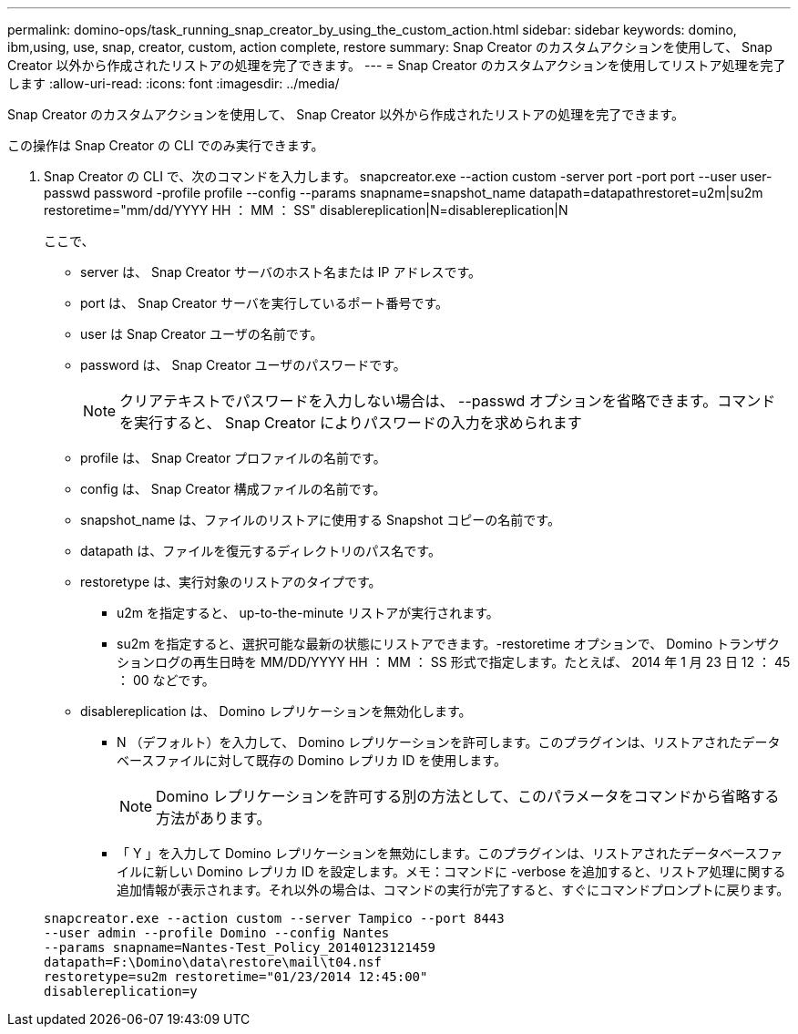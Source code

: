 ---
permalink: domino-ops/task_running_snap_creator_by_using_the_custom_action.html 
sidebar: sidebar 
keywords: domino, ibm,using, use, snap, creator, custom, action complete, restore 
summary: Snap Creator のカスタムアクションを使用して、 Snap Creator 以外から作成されたリストアの処理を完了できます。 
---
= Snap Creator のカスタムアクションを使用してリストア処理を完了します
:allow-uri-read: 
:icons: font
:imagesdir: ../media/


[role="lead"]
Snap Creator のカスタムアクションを使用して、 Snap Creator 以外から作成されたリストアの処理を完了できます。

この操作は Snap Creator の CLI でのみ実行できます。

. Snap Creator の CLI で、次のコマンドを入力します。 snapcreator.exe --action custom -server port -port port --user user-passwd password -profile profile --config --params snapname=snapshot_name datapath=datapathrestoret=u2m|su2m restoretime="mm/dd/YYYY HH ： MM ： SS" disablereplication|N=disablereplication|N
+
ここで、

+
** server は、 Snap Creator サーバのホスト名または IP アドレスです。
** port は、 Snap Creator サーバを実行しているポート番号です。
** user は Snap Creator ユーザの名前です。
** password は、 Snap Creator ユーザのパスワードです。
+

NOTE: クリアテキストでパスワードを入力しない場合は、 --passwd オプションを省略できます。コマンドを実行すると、 Snap Creator によりパスワードの入力を求められます

** profile は、 Snap Creator プロファイルの名前です。
** config は、 Snap Creator 構成ファイルの名前です。
** snapshot_name は、ファイルのリストアに使用する Snapshot コピーの名前です。
** datapath は、ファイルを復元するディレクトリのパス名です。
** restoretype は、実行対象のリストアのタイプです。
+
*** u2m を指定すると、 up-to-the-minute リストアが実行されます。
*** su2m を指定すると、選択可能な最新の状態にリストアできます。-restoretime オプションで、 Domino トランザクションログの再生日時を MM/DD/YYYY HH ： MM ： SS 形式で指定します。たとえば、 2014 年 1 月 23 日 12 ： 45 ： 00 などです。


** disablereplication は、 Domino レプリケーションを無効化します。
+
*** N （デフォルト）を入力して、 Domino レプリケーションを許可します。このプラグインは、リストアされたデータベースファイルに対して既存の Domino レプリカ ID を使用します。
+

NOTE: Domino レプリケーションを許可する別の方法として、このパラメータをコマンドから省略する方法があります。

*** 「 Y 」を入力して Domino レプリケーションを無効にします。このプラグインは、リストアされたデータベースファイルに新しい Domino レプリカ ID を設定します。メモ：コマンドに -verbose を追加すると、リストア処理に関する追加情報が表示されます。それ以外の場合は、コマンドの実行が完了すると、すぐにコマンドプロンプトに戻ります。




+
[listing]
----
snapcreator.exe --action custom --server Tampico --port 8443
--user admin --profile Domino --config Nantes
--params snapname=Nantes-Test_Policy_20140123121459
datapath=F:\Domino\data\restore\mail\t04.nsf
restoretype=su2m restoretime="01/23/2014 12:45:00"
disablereplication=y
----

